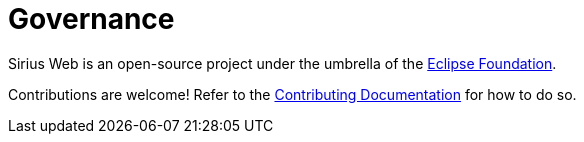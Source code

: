 = Governance

Sirius Web is an open-source project under the umbrella of the https://www.eclipse.org/org/foundation/[Eclipse Foundation].

Contributions are welcome! Refer to the https://github.com/eclipse-sirius/sirius-web/blob/master/CONTRIBUTING[Contributing Documentation] for how to do so.